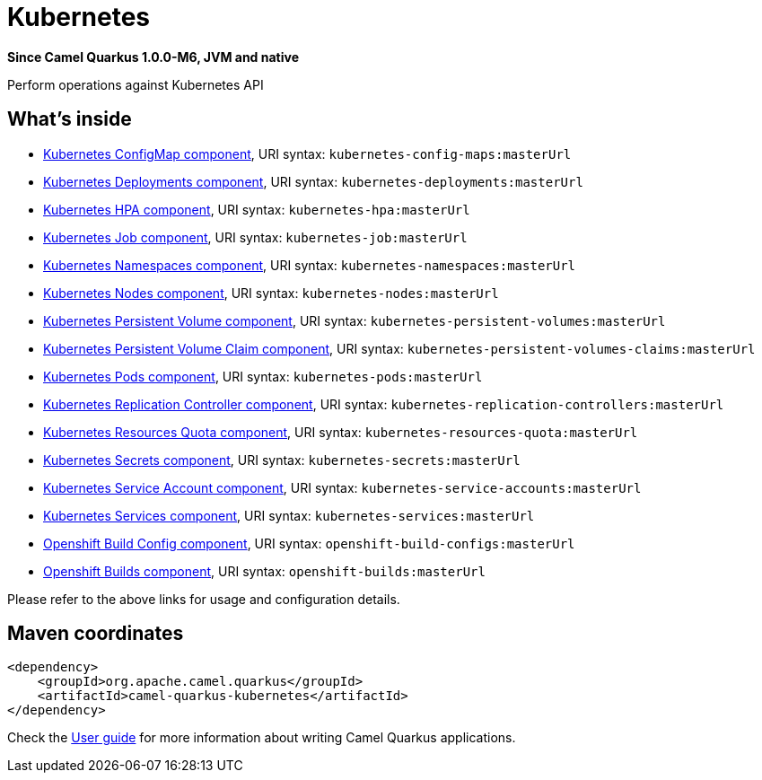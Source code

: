 // Do not edit directly!
// This file was generated by camel-quarkus-package-maven-plugin:update-extension-doc-page

[[kubernetes]]
= Kubernetes

*Since Camel Quarkus 1.0.0-M6, JVM and native*

Perform operations against Kubernetes API

== What's inside

* https://camel.apache.org/components/latest/kubernetes-config-maps-component.html[Kubernetes ConfigMap component], URI syntax: `kubernetes-config-maps:masterUrl`
* https://camel.apache.org/components/latest/kubernetes-deployments-component.html[Kubernetes Deployments component], URI syntax: `kubernetes-deployments:masterUrl`
* https://camel.apache.org/components/latest/kubernetes-hpa-component.html[Kubernetes HPA component], URI syntax: `kubernetes-hpa:masterUrl`
* https://camel.apache.org/components/latest/kubernetes-job-component.html[Kubernetes Job component], URI syntax: `kubernetes-job:masterUrl`
* https://camel.apache.org/components/latest/kubernetes-namespaces-component.html[Kubernetes Namespaces component], URI syntax: `kubernetes-namespaces:masterUrl`
* https://camel.apache.org/components/latest/kubernetes-nodes-component.html[Kubernetes Nodes component], URI syntax: `kubernetes-nodes:masterUrl`
* https://camel.apache.org/components/latest/kubernetes-persistent-volumes-component.html[Kubernetes Persistent Volume component], URI syntax: `kubernetes-persistent-volumes:masterUrl`
* https://camel.apache.org/components/latest/kubernetes-persistent-volumes-claims-component.html[Kubernetes Persistent Volume Claim component], URI syntax: `kubernetes-persistent-volumes-claims:masterUrl`
* https://camel.apache.org/components/latest/kubernetes-pods-component.html[Kubernetes Pods component], URI syntax: `kubernetes-pods:masterUrl`
* https://camel.apache.org/components/latest/kubernetes-replication-controllers-component.html[Kubernetes Replication Controller component], URI syntax: `kubernetes-replication-controllers:masterUrl`
* https://camel.apache.org/components/latest/kubernetes-resources-quota-component.html[Kubernetes Resources Quota component], URI syntax: `kubernetes-resources-quota:masterUrl`
* https://camel.apache.org/components/latest/kubernetes-secrets-component.html[Kubernetes Secrets component], URI syntax: `kubernetes-secrets:masterUrl`
* https://camel.apache.org/components/latest/kubernetes-service-accounts-component.html[Kubernetes Service Account component], URI syntax: `kubernetes-service-accounts:masterUrl`
* https://camel.apache.org/components/latest/kubernetes-services-component.html[Kubernetes Services component], URI syntax: `kubernetes-services:masterUrl`
* https://camel.apache.org/components/latest/openshift-build-configs-component.html[Openshift Build Config component], URI syntax: `openshift-build-configs:masterUrl`
* https://camel.apache.org/components/latest/openshift-builds-component.html[Openshift Builds component], URI syntax: `openshift-builds:masterUrl`

Please refer to the above links for usage and configuration details.

== Maven coordinates

[source,xml]
----
<dependency>
    <groupId>org.apache.camel.quarkus</groupId>
    <artifactId>camel-quarkus-kubernetes</artifactId>
</dependency>
----

Check the xref:user-guide/index.adoc[User guide] for more information about writing Camel Quarkus applications.
